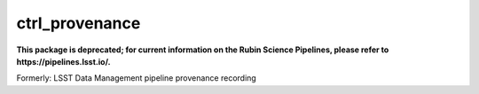 ###############
ctrl_provenance
###############

**This package is deprecated; for current information on the Rubin Science Pipelines, please refer to https://pipelines.lsst.io/.**

Formerly: LSST Data Management pipeline provenance recording
